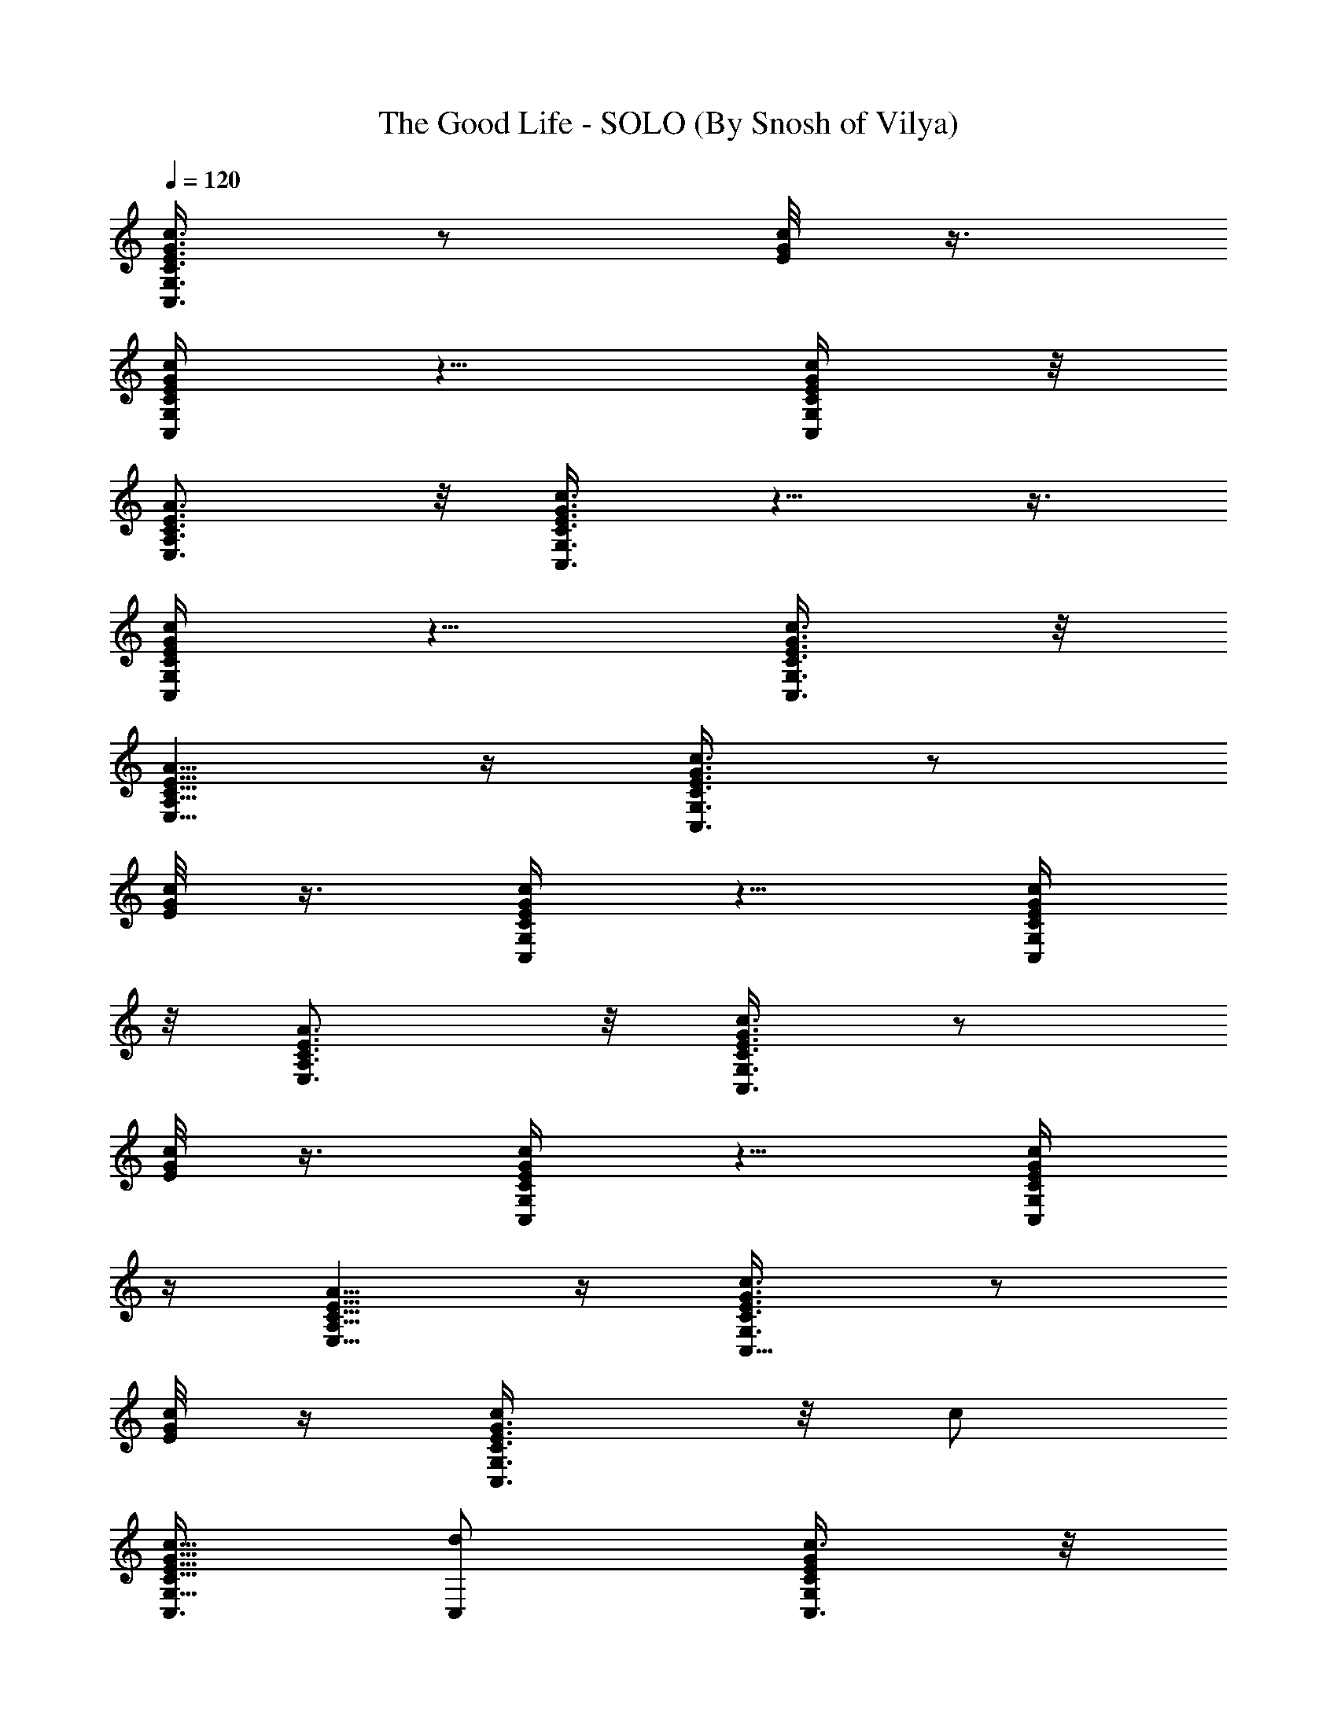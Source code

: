 X:1
T:The Good Life - SOLO (By Snosh of Vilya)
Z:Weezer
L:1/4
Q:120
K:C
[C,3/8G,3/8C3/8E3/8G3/8c3/8] z/2 [E/8G/8c/8] z3/8
[C,/4G,/4C/4E/4G/4c/4] z5/8 [C,/4G,/4C/4E/4G/4c/4] z/8
[A,3/4E,3/4C3/4E3/4A3/4] z/8 [C,3/8G,3/8C3/8E3/8G3/8c3/8] z5/8  z3/8
[C,/4G,/4C/4E/4G/4c/4] z5/8 [C,3/8G,3/8C3/8E3/8G3/8c3/8] z/8
[A,5/8E,5/8C5/8E5/8A5/8] z/4 [C,3/8G,3/8C3/8E3/8G3/8c3/8] z/2
[E/8G/8c/8] z3/8 [C,/4G,/4C/4E/4G/4c/4] z5/8 [C,/4G,/4C/4E/4G/4c/4]
z/8 [A,3/4E,3/4C3/4E3/4A3/4] z/8 [C,3/8G,3/8C3/8E3/8G3/8c3/8] z/2
[E/8G/8c/8] z3/8 [C,/4G,/4C/4E/4G/4c/4] z5/8 [C,/4G,/4C/4E/4G/4c/4]
z/4 [A,5/8E,5/8C5/8E5/8A5/8] z/4 [C,5/8c3/8G,3/8C3/8E3/8G3/8] z/2
[E/8G/8c/8] z/4 [C,3/4G,3/8C3/8E3/8G3/8c/2] z/8 c/2
[C,3/8G,5/8C5/8E5/8G5/8c5/8] [C,/2d/2] [C,3/8G,/4C/4E/4G/4c3/8] z/8
[G,5/8D,3/8D3/8G3/8B/2] z/8 [g5/8z3/8] [D/4G/4B/4] z/4
[G,5/8D,3/8D3/8G3/8B3/8] z/2 [G,/2D,5/8D5/8G5/8B5/8] G,3/8
[G,/2C,/4E,/4C/4E/4G/4] z/4 [D,/2A,3/8F3/8A3/8D3/8d3/8] z/2
[F/8A/8d/8] z/4 [D,3/4A,3/8D3/8F3/8d3/8A3/8] z/8 f3/8
[D,/2D3/4A,3/4F3/4A3/4d3/4] f/4 [D,/2z/4] d/4
[D,3/8A,/4F/4A/4d/4f3/8] z/8 [A,5/8^C,3/8^C/4E3/8A3/8^c3/8] z5/8
[E/8A/8^c/8] z3/8 [A,3/4^C,3/8^C3/8^c3/8E3/8A3/8] z/2
[A,3/8^C,5/8^C5/8E5/8A5/8^c5/8] A,/2 [B,/2^C,/4A,/4^C/4E/4A/4] z/4
[=C,/2=c3/8G,3/8=C3/8E3/8G3/8] z/2 [E/8G/8c/8] z/4
[C,3/4G,3/8C3/8E3/8G3/8c3/8] z/8 c3/8 [C,/2G,3/4C3/4E3/4G3/4c3/4]
[C,3/8d3/8] [C,/2G,3/8C3/8E3/8G3/8c3/8] z/8 [G,5/8D,3/8D3/8G3/8B3/8]
z/8 B/8 [g7/8z/4] [D/8G/8B/8] z3/8 [G,/2D,3/8D3/8G3/8B3/8] z/2
[G,3/8D,5/8D5/8G5/8B5/8] G,/2 [G,3/8C,/4E,/4C/4E/4G/4] z/8
[D,5/8A,3/8F3/8A3/8D3/8d3/8] z5/8 [F/8A/8d/8] z/4
[D,3/4A,3/8D3/8F3/8d3/8A3/8] z/8 f3/8 [D,/2D3/4A,3/4F3/4A3/4d3/4]
[D,3/8f3/8] [D,/2A,3/8F3/8A3/8d3/8f/2] z/8
[A,5/8^C,3/8^C/4E3/8A3/8^c3/8] z5/8 [E/8A/8^c/8] z3/8
[A,5/8^C,3/8^C3/8^c3/8E3/8A3/8] z/2 [A,3/8^C,3/8^C3/8E3/8A3/8^c3/8]
[A,/2^C,/2^C/2E/2A/2^c/2] [B,/2^C,3/8A,3/8^C3/8E3/8A3/8]
[=C,/2E,/2=C/2E/2G/2=c/2] [C3/8e3/8] [C/2e/2] [C,/2E,/2C/2E/2G/2c/2]
[G,3/8D,3/8D3/8G3/8B3/8B,7/8] z7/8 [G,/2D,/2D/2G/2B/2]
[D,3/8F,3/8D/4F3/8A3/8d3/8] [D/8f/8] [D/2f/2] [D3/8f3/8]
[D,/2F,/2D/2F/2A/2d/2] [A,/2E,3/8^C7/8E3/8A3/8^c3/8] z
[B,/8E,3/8E3/8^C3/8A3/8^c3/8] [B,/4d/4] [C,/2E,/2=C5/8E/2G/2=c/2]
[B,/4d/4] [C3/8e3/8] [C/4e5/8] [C,3/8E,3/8C3/8E3/8G3/8c3/8]
[G,/2D,3/8D3/8G3/8B3/8B,] z [G,/2D,/2D/2G/2B/2B,/2]
[D,3/8F,3/8D3/8F3/8A3/8d3/8] [f/2D/2] [f3/8D3/8]
[D,/2F,/2D/2F/2A/2d/2] [A,3/8E,3/8^C7/8E3/8A3/8^c3/8] z
[B,3/8A3/8^c3/8E,/8^C/8F/8] z/4 [C,/2E,/2=C/4E/2G/2=c/2] [C/4e/4]
[C3/8e3/8] [C/2e/2] [C,3/8E,3/8C3/8E3/8G3/8c3/8]
[G,/2D,3/8D3/8G3/8B3/8B,7/8] z [G,/2D,/2D/2G/2B/2]
[D,3/8F,3/8D3/8F3/8A3/8d3/8] [D,/2D/2f/2] [D,3/8D3/8f3/8]
[D,/2D/2f/2] [E,3/8E21/8e21/8] E,/2 E,3/8 E,/2 E,/2 E,3/8 z7/8
[C,3/8G,3/8C3/8E3/8G3/8c3/8] z/2 [E/8G/8c/8] z3/8
[C,/4G,/4C/4E/4G/4c/4] z5/8 [C,/4G,/4C/4E/4G/4c/4] z/4
[A,5/8E,5/8C5/8E5/8A5/8] z/4 [C,3/8G,3/8C3/8E3/8G3/8c3/8] z/2  z3/8
[C,3/8G,3/8C3/8E3/8G3/8c3/8] z/2 [C,3/8G,3/8C3/8E3/8G3/8c3/8] z/8
[A,5/8E,5/8C5/8E5/8A5/8] z/4 [C,5/8c/2G,3/8C3/8E3/8G3/8] z/2
[E/8G/8c/8] z3/8 [C,3/4c3/8G,3/8C3/8E3/8G3/8] c/2
[C,3/8c3/8G,5/8C5/8E5/8G5/8] [e3/4z/4] [C,/2c/2]
[C,/2c/2G,/4C/4E/4G/4] z/4 [G,/2B5/8D,3/8D3/8G3/8d3/8] [g7/8z/2]
[D/8G/8B/8] z/4 [G,5/8B3/4D,3/8D3/8G3/8] z/2 [G,/2B/2D,3/4D3/4G3/4]
[G,3/8B3/8] [G,/2B3/8C,3/8E,3/8C3/8E3/8] B/8
[D,5/8d5/8A,3/8F3/8A3/8D3/8] z/2 [F/8A/8d/8] z3/8
[D,3/4d5/8A,3/8D3/8F3/8A3/8] f/2 [D,3/8d3/8D5/8A,5/8F5/8A5/8]
[D,/2d/2f/2] [D,3/8d3/8A,/4F/4A/4f3/8] z/8
[d/8A,5/8^c3/4^C,3/8^C3/8E3/8] z7/8 [E/8A/8^c/8] z/4
[A,3/4^c5/8^C,3/8^C3/8E3/8A3/8] z/2 [A,/2^C,3/4E3/4A3/4^C/2^c/2]
[A,3/8^C3/8^c3/8] [A,/2^C/2^c/2^C,3/8E3/8A3/8] z/8
[=C,5/8=C5/8=c5/8G,3/8E3/8G3/8] z/2 [E/8G/8c/8] z3/8
[C,5/8C5/8c3/8G,3/8E3/8G3/8] c/2 [C,3/8C3/8c3/8G,5/8E5/8G5/8]
[C,/2C/2c/2e/2] [C,3/8C3/8c3/8G,/4E/4G/4] z/8
[G,5/8D3/4B,3/4B3/4D,3/8G3/8] z/8 [g7/8z3/8] [D/4G/4B/4] z/4
[G,5/8D5/8B,5/8B5/8D,3/8G3/8] z/2 [G,/2B,/2B/2D,5/8D5/8G5/8]
[G,3/8B,3/8B3/8] [G,/2B3/8C,3/8E,3/8C3/8E3/8] [B,/8B/8]
[D,5/8D/2d5/8A,3/8F3/8A3/8] z/2 [F/8A/8d/8] z/4
[D,3/4D3/4d/2A,3/8F3/8A/2] z/8 d/2 [D,3/8D3/8d3/8A,5/8F5/8A5/8]
[D,/2D/2d/2] [D,3/8D3/8d3/8A,/4F/4A/4] z/8
[A,5/8^C3/4^c7/8^C,3/8E3/8A3/8] z/2 [E/4A/4^c/4] z/4
[A,3/8^C3/8^c5/8^C,3/8E3/8A3/8] [^C,3/8A,3/8^C3/8E3/8A3/8] z/8
[A,/2^C/2^c/2^C,/2E/2A/2] [A,3/8^C3/8^c3/8^C,3/8E3/8A3/8]
[B,/2^C/2^c/2^C,/2A,/2E/2] [=C,3/8E,3/8=C/8E3/8G3/8=c3/8] [C/4e/4]
[C/2e/2] [C3/8e7/8] [C,/2E,/2C/2E/2G/2c/2]
[G,3/8D,3/8D3/8G3/8B3/8B,7/8] z [G,3/8D,3/8D3/8G3/8B3/8A,3/8]
[D,/2F,/2D/2F/2A/2d/2] [D7/8f5/4] [D,3/8F,3/8D3/8F3/8A3/8d3/8]
[A,/2E,3/8^C7/8E3/8A3/8^c3/8] z [B,/2E,/2E/2^C/2A/2^c/2]
[C,3/8E,3/8=C/8E3/8G3/8=c3/8] [C/4e/4] [C/2e/2] [C3/8e7/8]
[C,/2E,/2C/2E/2G/2c/2] [G,3/8D,3/8D3/8G3/8B3/8B,7/8] z7/8
[G,/2D,/2D/2G/2B/2z/4] [A,/4d/4] [D,/2F,/2D/4F/2A/2d/2] [D/4f/4]
[D3/8f3/8] [D/2f/2] [D,3/8F,3/8D3/8F3/8A3/8d3/8]
[A,/2E,3/8^C7/8E3/8A3/8^c3/8] z [B,3/8A3/8^c3/8E,/4^C/4F/4]
[G,/8=c/8] [C,/2E,/2=C/4E/2G/2c/2] [C/4e/4] [C/2e/2] [C3/8e3/8]
[C,/2E,/2C/2E/2G/2c/2] [G,3/8D,3/8D3/8G3/8B3/8B,7/8] z7/8
[G,/2D,/2D/2G/2B/2] [D,3/8F,3/8D3/8F3/8f3/8] [D/2f/2] [D/2f/2]
[D,3/8B,3/8E,3/8D3/8f3/8] [E,/2B,/2E/2e/2] [E,3/8B,3/8E3/8e3/8]
[E,/2B,/2c/2c'/2] [E,3/8B,3/8c3/8c'3/8] [E,/2B,/2c/2c'/2]
[E,3/8B,3/8B3/8b3/8] [D,/2B,/2E,/2B/2b/2] [E,/2B,/2A/2a/2]
[F,7/8C,7/8A,7/8C7/8F7/8B7/8] [F,7/8C,7/8A,7/8C7/8F7/8A7/8]
[F,3/8C,7/8A,7/8C7/8F7/8E3/8] [F,/2D7/8d7/8]
[C,7/8F,3/8A,7/8C7/8F7/8] [F,/2Dd] [G,/2F,/2A,/2C/2]
[G,3/8D,3/8D3/8G3/8d3/8] [G,7/8D,7/8D7/8G7/8B/2b/2] [B3/8b3/8]
[G,/2D,/2D/2G/2B/2b/2] [G,3/8D,3/8D3/8G3/8A3/8a3/8]
[E,/2D,/2G,/2D/2G/2A/2] [D,3/8E,3/8C3/8E3/8A3/8G3/8] [C,E,G,CAa]
[C,7/8E,7/8G,7/8C7/8G7/8g7/8] [E,7/8C,7/8G,7/8C7/8E3/8e3/8] [E/2e/2]
[G,7/8B,7/8^C,7/8D,7/8D3/8d3/8] [C7/8c7/8z/2] [A,7/8E,7/8E7/8A7/8]
[A,7/8E,7/8E7/8A7/8c/2c'/2] [c3/8c'3/8] [A,/4c/2c'/2] [A,/4E/8E,/8]
z/8 [G,3/8A,3/8E,3/8E3/8B3/8b3/8] [E,7/8A,7/8E7/8B/2b/2] [A3/8a3/8]
[D,7/8B7/8b7/8] [=C,7/8F,7/8A,7/8C7/8F7/8D,]
[C,7/8F,7/8A,7/8C7/8F7/8z/8] [D,7/8D3/8e3/8] [D7/8d7/8z3/8]
[C,7/8F,7/8A,7/8C7/8F7/8z/8] [E,7/8z3/8] [B,7/8d7/8z3/8]
[F,/2A,/2C/2z/8] G,3/8 [D,/2G,/2D/2G/2] [D,7/8G,7/8D3/8G7/8] [D/2d/2]
[D,3/8G,3/8D3/8G3/8B/2b/2] [D,/2G,/8D/2G/2] [G,3/8B3/8b3/8]
[D,3/8G,3/8D3/8G3/8A,7/8B7/8] [E,/2C/2E/2A/2]
[C,7/8E,7/8G,7/8C7/8B7/8b7/8] [C,7/8E,7/8G,7/8C7/8A/2a/2] [A3/8a3/8]
[C,7/8E,G,7/8C7/8E/2e/2] [D7/8d7/8z3/8] [B,7/8^C,7/8G,/8D,7/8]
[G,7/8z3/8] [C7/8c7/8z3/8] [A,/8E,7/8E7/8A7/8] A,3/8 A,3/8 [A,/8E,EA]
A,3/8 [A,/2c/2] [A,7/8E,7/8E3/8A7/8c'3/8] [G,/2E/2c'/2]
[E,/2E/2c'7/8] [A,3/8E,3/8E3/8A3/8] [D,7/8c/2F7/8c'7/8] c3/8
[=C,7/8F,7/8A,/2C7/8F7/8D,7/8] [c3/8A,3/8]
[C,7/8F,7/8A,7/8C7/8F/2D,7/8] [c3/8F3/8c'3/8]
[C,7/8F,7/8A,7/8C7/8Fc/2] c/4 c/8 [F,/2A,/2C/2z/8]
[G,3/8B3/8D3/8b7/8] [D,3/8G,3/8D3/8G3/8B/2] [D,7/8G,/8D7/8G7/8]
[G,3/4B3/8] [B/2A,/2b/2z3/8] [D,/2G,/8D/8G/2] [G,3/8B3/8D3/8b3/8]
[D,/2G,/2D/2G/2B/2b/2] [D,3/8G,3/8D3/8G3/8A,7/8B3/8]
[E,/2C/2E/2A3/8B/2D/2] A/8 [C,7/8E,7/8G,7/8C7/8B7/8D7/8]
[C,7/8E,7/8G,7/8C7/8A7/8E/2] [E3/8a3/8] [C,7/8E,7/8G,7/8C7/8E/2e/2]
[E3/8e3/8] [B,7/8^C,7/8G,7/8D,7/8D/2d/2] [C7/4c7/8z3/8]
[A,7/8E,7/8E7/8A7/8] [A,/8E,7/8E7/8A7/8] [A,7/8z3/8] [c/2C/2]
[A,3/8c3/8C3/8] [A,3/8E,3/8E3/8G,/2c/2D/2] [A,/2E,/8E/8]
[E,3/8c3/8E3/8e3/8] [c/2A,/2E,/2E/2C/2] [D,3/8c3/8F,3/8D3/8F3/8d7/8]
[D,/2F,/2D/2F/2c/2] [D,/2F,/2D/2F/2c/2c'21/8]
[D,3/8F,3/8D3/8F3/8c3/8] [D,/2D/2F,/2F/2c/2] [D,3/8F,3/8D3/8F3/8c3/8]
[D,/2F,/2D/2F/2c/2] [D,3/8F,/4D/4F/4c3/8] z/8 [e29/8z/8] [^D,/8^D/4]
z/8 [E,3/8E3/8] z/8 [^D,/8^D/8] [E,/2E/2] [^D,/4^D/4] [E,3/8E3/8]
[^D/4^D,/4z/8] [E,3/8E3/8] z/8 [E,7/8E7/8] [=C,5/8G,3/8C3/8E3/8G3/8]
z/2  z3/8 [C,3/4G,3/8C3/8E3/8G3/8] z5/8 [C,3/8G,/4C/4E/4G/4] z/8
[A,7/8E,5/8C5/8E5/8] z/4 [C,5/8G,3/8C3/8E3/8G3/8] z/2 [E/8G/8c/8]
z3/8 [C,3/4G,/4C/4E/4G/4] z5/8 [C,/2G,/4C/4E/4G/4] z/4
[A,7/8E,5/8C5/8E5/8] z/4 [C,/2G,3/8C3/8E3/8G3/8] z/2  z3/8
[C,3/4G,3/8C3/8E3/8G3/8] z/2 [C,/2G,3/8C3/8E3/8G3/8] z/8
[A,7/8E,5/8C5/8E5/8] z/4 [C,5/8G,3/8C3/8E3/8G3/8] z/2 [E/8G/8c/8]
z3/8 [C,3/4G,/4C/4E/4G/4] z5/8 [C,3/8G,/4C/4E/4G/4] z/8
[A,E,3/4C3/4E3/4] z/4 [C,/2G,3/8C3/8E3/8G3/8] z/2 [E/8G/8c/8] z/4
[C,3/4G,3/8C3/8E3/8G3/8] z/8 c'3/8 [C,/2G,3/4C3/4E3/4G3/4c'/2]
[C,3/8b3/8] [C,/2G,3/8C3/8E3/8G3/8c'/2] z/8 [G,5/8=D,3/8=D3/8G3/8b/2]
z/8 [g7/8z3/8] [D/8G/8] z3/8 [G,/2D,3/8D3/8G3/8b3/8] g/2
[G,3/8D,5/8D5/8G5/8g3/8] G,/2 [G,3/8C,/4E,/4C/4E/4G/4] z/8
[D,5/8A,3/8F3/8A3/8D3/8] z5/8 [F/8A/8] z/4
[D,3/4A,3/8D3/8F3/8A3/8c/2] z/8 f3/8 [D,/2D3/4A,3/4F3/4A3/4f/2]
[D,3/8f3/8] [D,/2A,3/8F3/8A3/8f/2] z/8 [A,5/8^C,3/8^C/4E3/8A3/8e7/8]
z5/8 [E/8A/8] z3/8 [A,5/8^C,3/8^C3/8E3/8A3/8] z/2
[A,3/8^C,5/8E5/8A5/8] A,/2 [A,3/8^C,/4E/4A/4] z/8
[=C,5/8G,3/8E3/8G3/8] z/2 [E/4G/4] z/4 [C,3/4G,3/8E3/8G3/8] z/8 c3/8
[C,/2=C/2G,5/8E5/8G5/8c/2] [C,3/8d3/8] [C,/2G,3/8E3/8G3/8B/2] z/8
[G,5/8D5/8D,3/8G3/8B3/8] [g7/8z/2] [D/8G/8B/8] z/4
[G,5/8D3/4D,3/8G3/8] z5/8 [G,3/8D,5/8D5/8G5/8] [G,/2B,/2]
[G,3/8C,/4E,/4E/4G/4] z/8 [D,5/8A,3/8F3/8A3/8] z/2 [F/4A/4d/4] z/4
[D,3/4A,3/8F3/8A3/8] d/2 [D,/2A,5/8F5/8A5/8d/2] [D,3/8d3/8]
[D,/2A,/4F/4A/4e/2] z/4 [A,/2^C,3/8E3/8A3/8^c7/8] z/2 [E/8A/8^c/8]
z/4 [A,/2^C,3/8E3/8A3/8] z/8 [^C,3/8A,3/8E3/8A3/8] [A,/2^C,/2E/2A/2]
[A,/2^C,/2E/2A/2] [B,/2^C,3/8A,3/8E3/8A3/8G,3/8]
[=C,/2E,/2C/2E/2G/2=c/2] [C/8e/8] [C/4e/4] [C/2f/2]
[C,3/8E,3/8C3/8E3/8G3/8c3/8] [G,/2D,3/8D3/8G3/8B3/8B,/2] z/8
[B,3/8d7/8] z/2 [G,/2D,/2D/2G/2B/2] [D,3/8F,3/8D3/8F3/8A3/8d3/8]
[D/4f/4] [D/4f/4] [D3/8f3/8] [D,/2F,/2D/2F/2A/2d/2]
[A,3/8E,3/8^C3/8E3/8A3/8^c3/8] z7/8 [B,/2E,/2E/2^C/2A/2^c/2]
[C,/2E,/2=C/2E/2G/2=c/2] [C3/8e3/8] [C/2e/2]
[C,3/8E,3/8C3/8E3/8G3/8c3/8] [G,/2D,3/8D3/8G3/8B3/8B,/2] z/8
[B,3/8d3/8] [B,/2d/2] [G,3/8D,3/8D3/8G3/8B3/8B,3/8]
[D,/2F,/2D/2F/2A/2d/2] [D/2f/2] [D3/8f3/8] [D,/2F,/2D/2F/2A/2d/2]
[A,3/8E,3/8^C7/8E3/8A3/8^c3/8] z/2 =c3/8 [B,/2A/2^c/2E,/4^C/4F/4] z/4
[C,3/8E,3/8=C3/8E3/8G3/8=c3/8] z/2 e/2 [C,3/8E,3/8C3/8E3/8G3/8c3/8]
[G,/2D,3/8D3/8G3/8B3/8d7/8] z/2 [A,/2d/2]
[G,3/8D,3/8D3/8G3/8B3/8A,3/8] [D,/2F,/2D/2F/2f/2] [D3/8f3/8] [D/2f/2]
[D,/2F/2f/2] [E,3/8B,3/8E3/8e3/8] [E,/2B,/2E/2e/2]
[E,3/8B,3/8c/2c'/2] [E,/2B,/2z/8] [c3/8c'3/8] [E,3/8B,3/8c/2c'/2]
[E,/2B,/2z/8] [B3/8b3/8] [D,3/8B,3/8E,3/8B/2b/2] [E,/2B,/2z/8]
[A3/8a3/8] [F,7/8C,7/8A,7/8C7/8F7/8B7/8] [F,7/8C,7/8A,7/8C7/8F7/8A]
[F,/2C,7/8A,7/8C7/8F7/8z/8] [E3/8e3/8] [F,3/8D7/8d7/8]
[C,7/8F,/2A,7/8C7/8F7/8] [F,3/8D7/8d7/8] [G,/2F,/2A,/2C/2]
[G,/2D,/2D/2G/2d/2] [G,7/8D,7/8D7/8G7/8B3/8b3/8] [B/2b/2]
[G,3/8D,3/8D3/8G3/8B/2b/2] [G,/2D,/2D/2G/2z/8] [A3/8a3/8]
[E,3/8D,3/8G,3/8D3/8G3/8A3/8] [D,/2E,/2C/2E/2A/2z/8] [G3/8g3/8]
[C,7/8E,7/8G,7/8C7/8A7/8a7/8] [C,7/8E,7/8G,7/8C7/8G7/8g7/8]
[E,7/8C,7/8G,7/8C7/8E/2e/2] [E/2e/2z3/8] [G,7/8B,7/8^C,7/8D,7/8z/8]
[D3/8d3/8] [C7/8c7/8z3/8] [A,7/8E,7/8E7/8A7/8] [A,E,EAz/8]
[c3/8c'3/8] [c/2c'/2] [A,/4c3/8c'3/8] [A,/8E/8E,/8]
[G,/2A,/2E,/2E/2B/2b/2] [E,7/8A,7/8E7/8B/2b/2] [A3/8a3/8]
[D,7/8B7/8b7/8] [=C,7/8F,7/8A,7/8C7/8F7/8D,7/8]
[C,7/8F,7/8A,7/8C7/8F7/8D,7/8] [D7/8d7/8z3/8]
[C,7/8F,7/8A,7/8C7/8F7/8E,7/8] [B,7/8d7/8z3/8] [F,3/8A,3/8C3/8G,3/8]
[D,/2G,/8D/2G/2] G,3/8 [D,7/8G,7/8D/2G7/8] [D3/8d/2]
[D,/2G,/2D/2G/2z/8] [B3/8b3/8] [D,3/8G,3/8D3/8G3/8B/2b/2]
[D,/2G,/2D/2G/2z/8] [A,7/8B7/8b7/8z3/8] [E,3/8C3/8E3/8A3/8]
[C,/8E,7/8G,7/8C7/8] [C,3/4B7/8b7/8] [C,/8E,G,C] [C,7/8A/2a/2]
[A3/8a3/8] [C,7/8E,7/8G,7/8C7/8E/2e/2] [D7/8d7/8z3/8]
[B,7/8^C,7/8G,7/8D,7/8z/2] [C7/8c7/8z3/8] [A,/2E,7/8E7/8A7/8] A,3/8
[A,/2E,7/8E7/8A7/8] [A,3/8c/2] [A,7/8E,7/8E/8A7/8] [E3/8c'3/8]
[G,3/8E/2c'/2] [E,/2z/8] [E3/8c'7/8] [A,/2E,/2E/2A/2]
[D,7/8c3/8F3/4c'7/8] [c/2z3/8] [=C,7/8F,7/8A,5/8C7/8F7/8z/8]
[D,7/8c3/8] c/8 [A,/4c3/8] [C,F,A,CF/8] [D,7/8c3/8F/2c'/2] [c/2z/8]
[F3/8c'3/8] [C,7/8F,7/8A,7/8C7/8F7/8c3/8] c3/8 c/8
[F,3/8A,3/8C3/8G,3/8B/2D3/8] [D,/2G,/2D/2G/2z/8] B3/8
[D,7/8G,7/8D7/8G7/8B/2] [B3/8A,/2b/2] [D,3/8G,3/8D/8G3/8B/2]
[D/4b3/8] [D,/2G,/8D/8G/2] [G,3/8B3/8D3/8b/2]
[D,/2G,/2D/8G/2A,7/8B/2] [D3/8b3/8] [E,3/8C3/8E3/8A/4B3/8D/2] A/8
[C,7/8E,7/8G,7/8C7/8Bz/8] [D7/8b7/8z3/4] [C,/8E,7/8G,7/8C7/8]
[C,3/4A7/8E3/8a3/8] [E/2a/2z3/8] [C,7/8E,/8G,7/8C7/8] [E,7/8E/2e/2]
[E3/8e3/8z/4] [B,^C,G,/8D,] [G,7/8D/2d/2z3/8] C/8 [C7/4c7/8z3/8]
[A,7/8E,7/8E7/8A7/8] [A,7/8E,7/8E7/8A7/8z/2] [c3/8C3/8] [A,3/8c/2C/2]
[A,/2E,/2E/2z/8] [G,3/8c3/8D/2d/2] [A,3/8E,/2E/8c/2] [E3/8e3/8]
[c3/8A,3/8E,3/8E3/8C/2] [D,/2c/2F,/2D/8F/2] [D3/8d7/8]
[D,3/8F,3/8D3/8F3/8c3/8] [D,/2F,/2D/2F/2c/8] [c'21/8c3/8]
[D,/2F,/2D/2F/2c/2] [D,3/8D3/8F,3/8F3/8c3/8] [D,/2F,/2D/2F/2c/2]
[D,3/8F,3/8D3/8F3/8c3/8] [D,/2F,/4D/4F/4c/2] z/4
[e27/8E,13/4A,13/4^C13/4z/8] ^D/8 E/2 ^D/4 E3/8 z/8 [^D/4z/8]
[E/2z3/8] ^D/4 E3/8 [E3/4z5/8] [^C,3/4^G3/4^G,3/4^C3/4^d/8]
[E3/4e7/8] z3/8 [^C,/2^F,/8^C/2^F/2^A/2] [^F,7/8z/8] ^d/8 [e7/4E3/8]
[E,/8B,EB] E,9/8 z/8 [B,7/8c/2c'/2^F,7/8^F7/8] [c3/8c'3/8] [c/2c'3/8]
[^c/8c'/8] [E,7/8=d7/8B,7/8E7/8z3/4] D,/8
[^c3/8D,7/8=F,7/8=D7/8=A3/4] [=c/2c'/2z3/8] [A/2a/2] [A3/8a/8]
[^C,/2^G,/2^C/2^G/2z/4] [A3/8a3/8] z/8 [a3/8A3/8z/4]
[^F,5/8^g5/8^C,/2^C/2^F/2^A/2] z3/8 [E,=g3/8B,7/8E7/8B7/8] [^f3/8z/4]
=f/8 z/8 [e3/8z/4] [B,d/4^F,^F] z/8 d/8 ^c/4 z/4 [B/4b/4] z/8
[E,7/8^c/8B,7/8E7/8] d/8 [^c7/8z/2] [D,7/8=F,7/8D7/8=A7/8] z3/8
[^C,7/8^G,7/8^C7/8^G/2] ^G/4 ^G3/8 z/8 [^F7/8^C,3/8^F,/8^C3/8^A3/8]
[^F,3/4z5/8] [E,/8B,7/8E7/8B7/8] [E,7/8z3/4] [D,/2^c/4] ^c/8
[d3/8B,/8^F,7/8^F7/8] [B,7/8z/4] d3/8 z/8 d3/8 z/8
[B5/4b5/4B,7/8E,7/8E7/8z3/4] [D,/8=F,7/8D7/8=A7/8] [D,3/4z/4] ^f3/8
z/8 [D,3/8e/4] [^f3/8b/8] [E3/8c'3/8A,7/8] b/8 [E/2^f/2c'/2z3/8] b/8
[E3/8^f3/8c'3/8] [^F,5/8E/2e/2a3/4] z/4 [^D/8e/8a/8] [E,/2z3/8]
[E/4e/4a/4] z/8 [B,11/4^g/8E,15/8d3/4=D15/8] ^g/2 z/8 [^f3/8d7/8]
[^c/2e/2] [b3/8d/2] [^c/2a/2] [b3/8^g/2] z/8 [a3/8^f3/8] [e9/2z/8]
E,/2 E,/2 z/8 E,3/8 z/8 E,/2 z/8 E,3/8 z/4 E,3/8 z3/8 E,3/8 z/4 E,/2
z/8 [^c7/8z/4] E,/2 z/8 [=F,29/8b4e4z11/4] [=F21/8a7/8] z3/8
[F,3/2a11/8] [=G,21/8D21/8e21/8=g7/8] z7/4 [G,7/8B,11/4d11/8z3/4] 
z5/8 [G,7/8g11/8] z/2 [=C,7/4B,21/8e21/8g7/8] z9/8 [D,5/4z5/8]
[A,21/8e/2c'/8] z/2 [C,7/8=f/2] z/4 e/2 z/8 [B,5/8d/2] z/8
[A,11/4E5/8E,11/4=c15/8c'15/8e3/4] z/8 [F/2f5/8] z/8 [E5/8e/4] z/8
[D3/4z/8] [c3/4c'3/4z/8] d/8 z/2 [E11/4d5/4z/8]  z5/8 [A,7/8z/2]
[e3/2z/8] [B,7/8z3/4] C,5/8 [D,7/2F21/8A11/8a11/8f/8] z5/4 e3/8 z/8
e/8 [d2z5/8] [F3/4f/8] z5/8 [E5/8] z5/8 [F,7/8D5/8A11/8a11/8d/4] z3/8
[=C3/4c'/8] z5/8 [G,21/8B,21/8=G5/4g5/4] z5/4 d/2 d/8 z/8
[c17/8c'17/8z5/8] [G7/8g11/8] z/2 [E,7/8G7/8B5/4b5/4g7/8] z3/8
[C,7/4G11/8g3/2z3/4] [A/2a/8] z/2 [G75/8z/8] [g37/4z3/8] [F3/4z/8]
[D,7/8z/8] f/8 z/2 [E8e15/8z5/8] C,7/8 z/2 B,5/8 [A,21/8z2] c/2 z/8
c'5/8 c'/2 z/4 c'7/8 z/2 [D,/2c'7/8] z/8 D,/2 z/8 D,5/8 [D,5/8c5/8]
[c'5/8z/8] [D,5/8A,/8] z/2 [A,/8D,/2c'5/8] z/2 [F,/2A,/8D,/8d7/8] z/2
[F,5/8D,/8A,/8] z/2 [D,/8G,/8] [b5/4G,3/8] z/8 [G,/8D,/8] G,3/8 z/4
[G,/2B,/8D,/8] z/2 [G,/8b5/8A,11/8C,/8D,/8] z5/8 [D,/8G,/8b5/8] z/2
[C,/8D,/4G,/8] [G,5/8b3/8] z/8 [C,/4z/8] [D,/4b/2G,/2] z/4
[E,5/8b5/8z/8] [C,/4D,/4G,/4] z3/8 [C,/2b11/8E,/8G,/8] z/2
[C,5/8E,/8G,/8] z3/8 [a/2z/8] [C,/2E,/8G,/8] z/2 [a3/8G,/8C,5/8E,/8]
z/2 [C,/8G,/8] [C,3/8e3/8] z/2 [C,/8d11/8] [D,11/8C,/8E,/8] z/2
[c/8c'7/8E,/8C,/8]  z/2 [E,/8G,/8C,/8] [c5/8b/8C,/2] z/8 b/4 z/8
[A,5/8c'/4c5/8E,/4] z3/8 [A,5/8E,/4c'/4c/2] z3/8 [A,/2E,/4z/8]
[c/8c'/4] z3/8 [A,/2c'/4c/2E,/2] z/4 [E5/8c'/8] [A,/2c/8c'/2E,3/8]
z3/8 [c'3/8E3/8c/4A,5/8E,/2] z3/8 [c/8c'5/8E7/8A,/2E,3/8] z/2
[A,/2c/8c'/4E,3/8] z3/8 [b/8B/8c/2D,/8F,/2A,/2] D,/2
[c3/8c'3/8D,/2F3/8F,3/8A,3/8] z/8 [c'/2c/2D,/8F,/2A,/2F/2] D,/2
[A,5/8c5/8F/2c'/2D,/8F,/2] D,/2 [F,/2A,/2c'5/8D,5/8F/2E5/8] z/8
[c'/2c3/8F,3/8A,3/8D,/2F3/8] z/8 [D,5/8c'/2c/2F,/2A,/2F/8] [F3/8d7/8]
z/8 [D,5/8F,3/8A,3/8F3/8c'3/8c/2] z/8 [c'/8c/8D/8b/8]
[D,3/8G,/2D5/8b5/8B,3/8B3/8] z/4 [G,3/8B,3/8D,3/8D3/8b3/8B3/8] z/8
[D,/2B,/2G,/2D/2B/2b/2] z/8 [b/2D/2B3/8B,3/8G,3/8D,3/8] z/8
[G,/2B,/2D,/2D/8] [b/2B3/8D/2] z/8 [G,/2b/2B,/2D,/2D5/8B/2] z/8
[D,3/8G,/2b/2B3/8B,3/8D/2] z/8 [D/8b/8] [D,3/8b3/8B3/8B,3/8G,3/8D3/8]
z/8 [E/2B3/8b5/8E,3/8C,/2C3/8] z/8 C,/8 [b3/8E3/8B3/8C,3/8E,3/8C3/8]
z/8 [C,/2E,3/8C3/8E3/8B3/8b3/8] z/4 [B3/8b3/8A3/8C,3/8E,3/8C3/8] z/8
[e/2E/8b/2E,/2B/2] [C,3/8E3/8C3/8] z/8 [B3/8d7/8b/2E,/2C/2C,/2] z/4
[E,3/8C,/2B/2b/2C/2E/2] z/4 [C,3/8B3/8b3/8E,3/8C/2c/2] z/8
[c'/2E/2E,/2c/2C/2A,/2] [A,/2c'/2E,/2E/2c5/8C5/8] z/8
[c'3/8E,3/8c3/8C3/8A,3/8E3/8] z/8 [c'/2c5/8A,/2E,/2C/8E/2] C/2
[A,3/8c3/8E,3/8c'3/8C/2E3/8] [D5/8z/8] [d/2A,/2E/2c'/2c/2E,/2] A,/8
[c3/8C3/8E3/8c'3/8E,3/8A,3/8] [A,/2c'/2c/2E,/2E/2C/2]
[c'3/8c3/8F3/8D/2D,/2A3/8] z/8 [A/2d/2c'/2c/2A,/2D,/2]
[c/2c'/2d/2A3/8D,/2A,/2] [A/2z/8] [d3/8A,3/8D,3/8D3/8F3/8c3/8]
[A/2d/2D,/8A,/2D/2F/2] D,3/8 [d/2c'5/8A,/2D,/8D/2F/2] [A3/8c/2D,/2]
z/8 [d/2A,/2A/2D,/2D/2c'5/8] z/8 [A/2d/2c/2D,/8A,/2D/2] D,3/8
[f27/8d27/8z/8] E,/4 z/8 [E3/8e3/8] [c/2c'/2] [c3/8c'3/8] [c/2c'/2]
[B/2b/2] [B3/8b3/8] [A/2a/2z3/8] [F,7/8C,7/8A,7/8C7/8F7/8z/8]
[B7/8b7/8z3/4] [F,C,A,CFz/8] [A7/8a7/8] [F,3/8C,7/8A,7/8C7/8F7/8E3/8]
[F,/2Dd] [C,7/8F,3/8A,7/8C7/8F7/8] [F,/2z/8] [D3/4d7/8z3/8]
[G,3/8F,3/8A,3/8C3/8] [G,/2D,/2D/8G/2] [D3/8d3/8]
[G,7/8D,7/8D7/8G7/8B/2b/2] [B3/8b3/8] [G,/2D,/2D/2G/2B/2b/2]
[G,3/8D,3/8D3/8G3/8A3/8a3/8] [E,/2D,/2G,/2D/2G/2A/2]
[D,3/8E,3/8C3/8E3/8A3/8G/2] [C,7/8E,7/8G,7/8C7/8z/8] [A7/8a7/8z3/4]
[C,7/8E,7/8G,7/8C7/8z/8] [G7/8g7/8z3/4] [E,C,G,Cz/8] [E3/8e3/8]
[E/2e/2] [G,7/8B,7/8^C,7/8D,7/8D3/8d3/8] [Ccz/2]
[A,7/8F,7/8E,7/8E7/8A7/8] [A,7/8F,7/8E,7/8E7/8A7/8c/2] [c3/8c'3/8]
[A,/4c/2c'/2] [A,/8E/8E,/8] [G,/2A,/2E,/2E/2z/8] [B3/8b3/8]
[E,7/8A,7/8E7/8B/2b/2] [A3/8a3/8] [D,7/8Bb]
[=C,7/8F,7/8A,7/8C7/8F7/8D,7/8] [A7/8a3/4]
[C,7/8F,7/8A,7/8C7/8F7/8D,7/8] D3/8 [c'7/8D7/8z3/8]
[C,7/8F,7/8A,7/8C7/8F7/8E,] [b11/8B,7/8z3/8] [F,/2A,/2C/2z/8] G,3/8
[D,3/8G,3/8D3/8G3/8] [D,7/8G,/8D5/8G7/8] [G,3/4z/2] [D/4d3/8]
[D,/2G,/8D/2G/2] [G,3/8B/2b/2] [D,/2G,/2D/2G/2z/8] [B3/8b3/8]
[D,7/8G,7/8D7/8G7/8A,7/8B7/8] [C,7/8E,7/8G,7/8C7/8B7/8b7/8]
[C,7/8E,7/8G,7/8C7/8A/2a/2] [A/2a/2z3/8] [C,7/8E,7/8G,7/8C7/8z/8]
[E3/8e3/8] [D7/8d7/8z3/8] [B,7/8^C,7/8G,7/8D,7/8z/2] [C7/8c7/8z3/8]
[A,/2E,7/8E7/8A7/8] A,3/8 [A,/8E,7/8E7/8A7/8] A,3/8 [A,/2c/2]
[A,7/8E,7/8E/2A7/8c'/2z3/8] [G,/2z/8] [E3/8c'3/8] [E,3/8E3/8c'7/8]
[A,/2E,/2E/2A/2] [D,3/8c3/8F7/8c'7/8] [D,/2c/2]
[=C,7/8F,7/8A,/2C7/8F7/8D,/2] [D,3/8c3/8A,3/8]
[C,7/8F,7/8A,7/8C7/8F/2D,/2] [D,3/8c3/8F3/8c'/2]
[C,7/8F,/2A,7/8C7/8F/8c/2] [F7/8c'7/8z3/8] [F,3/8c/4] c/8
[F,/2A,/2C/2G,/2B/2z/8] [D3/8b7/8] [D,3/8G,3/8D3/8G3/8B3/8]
[D,7/8G,/2D7/8G7/8B/2] [G,3/8B/2A,/2b/2z/4] ^F,/8 [D,/2G,/8D/8G/2]
[G,3/8B3/8D3/8b3/8] [D,3/8G,3/8D3/8G3/8B/2b/2] [D,/2G,/8D/8G/2]
[G,3/4B3/8D/2b/2] [E,3/8C3/8E3/8A3/8B/2z/8] [D3/8b3/8z/4]
[A/8C,/8E,G,C] [C,3/8B7/8D7/8b7/8] C,/2 [C,3/8E,7/8G,7/8C7/8A7/8E/2]
[C,/2z/8] [E3/8a3/8] [C,7/8E,7/8G,7/8C7/8E/2e/2] [E3/8e3/8]
[B,7/8^C,7/8G,3/4D,7/8D/2d/2] [C7/4c7/8z/4] G,/8
[A,7/8E,7/8E7/8A7/8z3/4] [G,/4z/8] [A,/2E,7/8E7/8A7/8] [A,3/8c/2]
[G,/8A,3/8] [E3/8c'3/8z/4] A,/8 [A,3/8E,3/8E3/8G,/2c'/2]
[A,/2E,/8E/8] [E,3/8E3/8c'7/8] [A,/2E,/2E/2z3/8] B/8
[D,3/8c11/8c'7/4F3/4] [D,/2z3/8] [=C,=F,A,5/8CFz/8] D,3/8 [D,/2z/8]
[A,3/8c2] [C,7/8F,7/8A,7/8C7/8F/2D,3/8] [D,/2z/8] [F3/8c'3/8]
[C,7/8F,/2A,7/8C7/8F7/8c'7/8] [F,3/8z/4] c/8
[F,3/8A,3/8C3/8G,3/8b11/8B25/8] [D,/2G,/8D/2G/2] G,3/8
[D,7/8G,/2D7/8G7/8] [G,3/8A,/2b/2z/4] ^F,/8 [D,/2G,/2D/8G/2]
[D3/8b3/8] [D,3/8G,3/8D3/8G3/8b/2] [D,/2G,7/8D/8G/2] [D3/8b3/8]
[E,3/8C3/8E3/8A/4B/2D/2] A/8 [C,/8E,7/8G,7/8C7/8] [C,3/8B7/2b7/2D7/8]
C,3/8 [C,/8E,7/8G,7/8C7/8] [C,3/8A7/8E/2a/2] [C,3/8z/8] [E3/8a3/8z/4]
[C,E,/8G,C] [E,7/8E/2e/2] [E3/8e3/8] [B,7/8^C,7/8G,5/8D,7/8D/2d/2]
C/8 [C7/4c7/8z/8] G,/4 [A7/2A,7/8E,7/8E7/8a11/8z3/4] G,/8
[A,7/8E,7/8E7/8z/2] a3/8 [A,3/8a/2] z3/8 [A,/8E,/2E/2] [A,3/8a5/4]
[A,/2E,/2E/2b7/8] [A,3/8E,3/8E3/8] [A,/2Aa=F,/2D/2F/2]
[A,/2D,/2F,/2D/2F/2] [A,3/8e3/8D,3/8F,3/8D3/8F3/8]
[A,/2d11/8D,/2F,/2D/2F/2] [A,3/8F,3/8D3/8F3/8D,3/8A3/8]
[A,/2D,/2F,/2D/2F/2A/2] [A,3/8A3/8a3/8D,3/8F,3/8D3/8]
[A,/2c/2c'/2D,/2F,/2D/2] [A,3/8F,3/8D3/8F3/8D,3/8c7/2]
[A,/2D,/2F,/2D/2F/2] [A,/2e/2D,/2F,/2D/2F/2]
[A,3/8d5/4D,3/8F,3/8D3/8F3/8] [A,/2F,/2D/2F/2D,/2]
[A,3/8D,3/8F,3/8D3/8F3/8] [A,/2a/2A/2D,/2F,/2D/2]
[A,3/8^c71/8D,3/8F,3/8D3/8F3/8] z/2 [A,3/8A3/8E3/8^C3/8E,3/8]
[A,E,^CAE] [A,3/8E,3/8^C3/8E3/8A3/8] [A,7/8E,7/8^C7/8E7/8A7/8]
[A,3/4E,3/4^C3/4E3/4A3/4] [A,5/8E,5/8^C5/8E5/8A5/8] z/8
[A,/8E103/8E,25/8^C25/8A25/8] A,51/4 